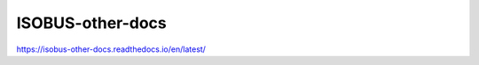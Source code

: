 ISOBUS-other-docs
===============================================
https://isobus-other-docs.readthedocs.io/en/latest/
